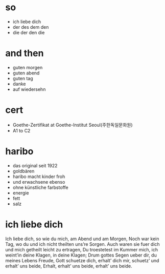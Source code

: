 * so

- ich liebe dich
- der des dem den
- die der den die

* and then

- guten morgen
- guten abend
- guten tag
- danke
- auf wiedersehn

* cert

- Goethe-Zertifikat at Goethe-Institut Seoul(주한독일문화원)
- A1 to C2

* haribo

- das original seit 1922
- goldbären
- haribo macht kinder froh
- und erwachsene ebenso
- ohne künstliche farbstoffe
- energie
- fett
- salz

* ich liebe dich

Ich liebe dich, so wie du mich,
am Abend und am Morgen,
Noch war kein Tag,
wo du und ich nicht theilten uns’re Sorgen.
Auch waren sie fuer dich und
mich getheilt leicht zu ertragen,
Du troestetest im Kummer mich,
ich weint’in deine Klagen, in deine Klagen;
Drum gottes Segen ueber dir,
du meines Lebens Freude,
Gott schuetze dich, erhalt’ dich mir,
schuetz’ und erhalt’ uns beide, Erhalt,
erhalt’ uns beide, erhalt’ uns beide.
